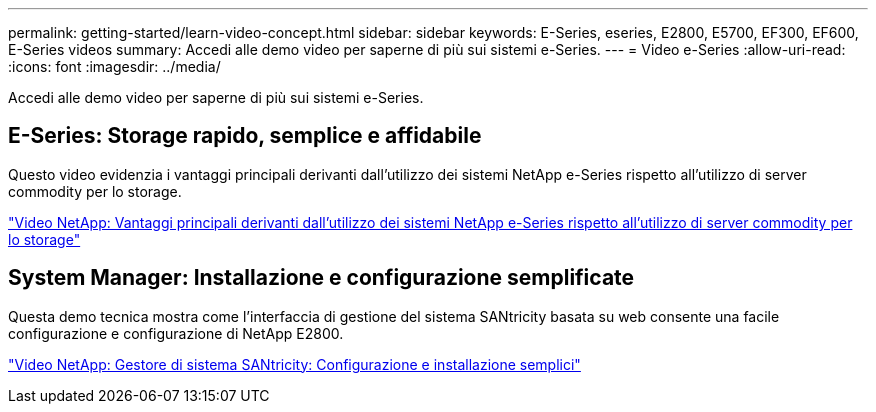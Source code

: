 ---
permalink: getting-started/learn-video-concept.html 
sidebar: sidebar 
keywords: E-Series, eseries, E2800, E5700, EF300, EF600, E-Series videos 
summary: Accedi alle demo video per saperne di più sui sistemi e-Series. 
---
= Video e-Series
:allow-uri-read: 
:icons: font
:imagesdir: ../media/


[role="lead"]
Accedi alle demo video per saperne di più sui sistemi e-Series.



== E-Series: Storage rapido, semplice e affidabile

Questo video evidenzia i vantaggi principali derivanti dall'utilizzo dei sistemi NetApp e-Series rispetto all'utilizzo di server commodity per lo storage.

https://www.youtube.com/embed/FjFkU2z_hIo?rel=0["Video NetApp: Vantaggi principali derivanti dall'utilizzo dei sistemi NetApp e-Series rispetto all'utilizzo di server commodity per lo storage"^]



== System Manager: Installazione e configurazione semplificate

Questa demo tecnica mostra come l'interfaccia di gestione del sistema SANtricity basata su web consente una facile configurazione e configurazione di NetApp E2800.

https://www.youtube.com/embed/I0W0AjKpCO8?rel=0["Video NetApp: Gestore di sistema SANtricity: Configurazione e installazione semplici"^]
